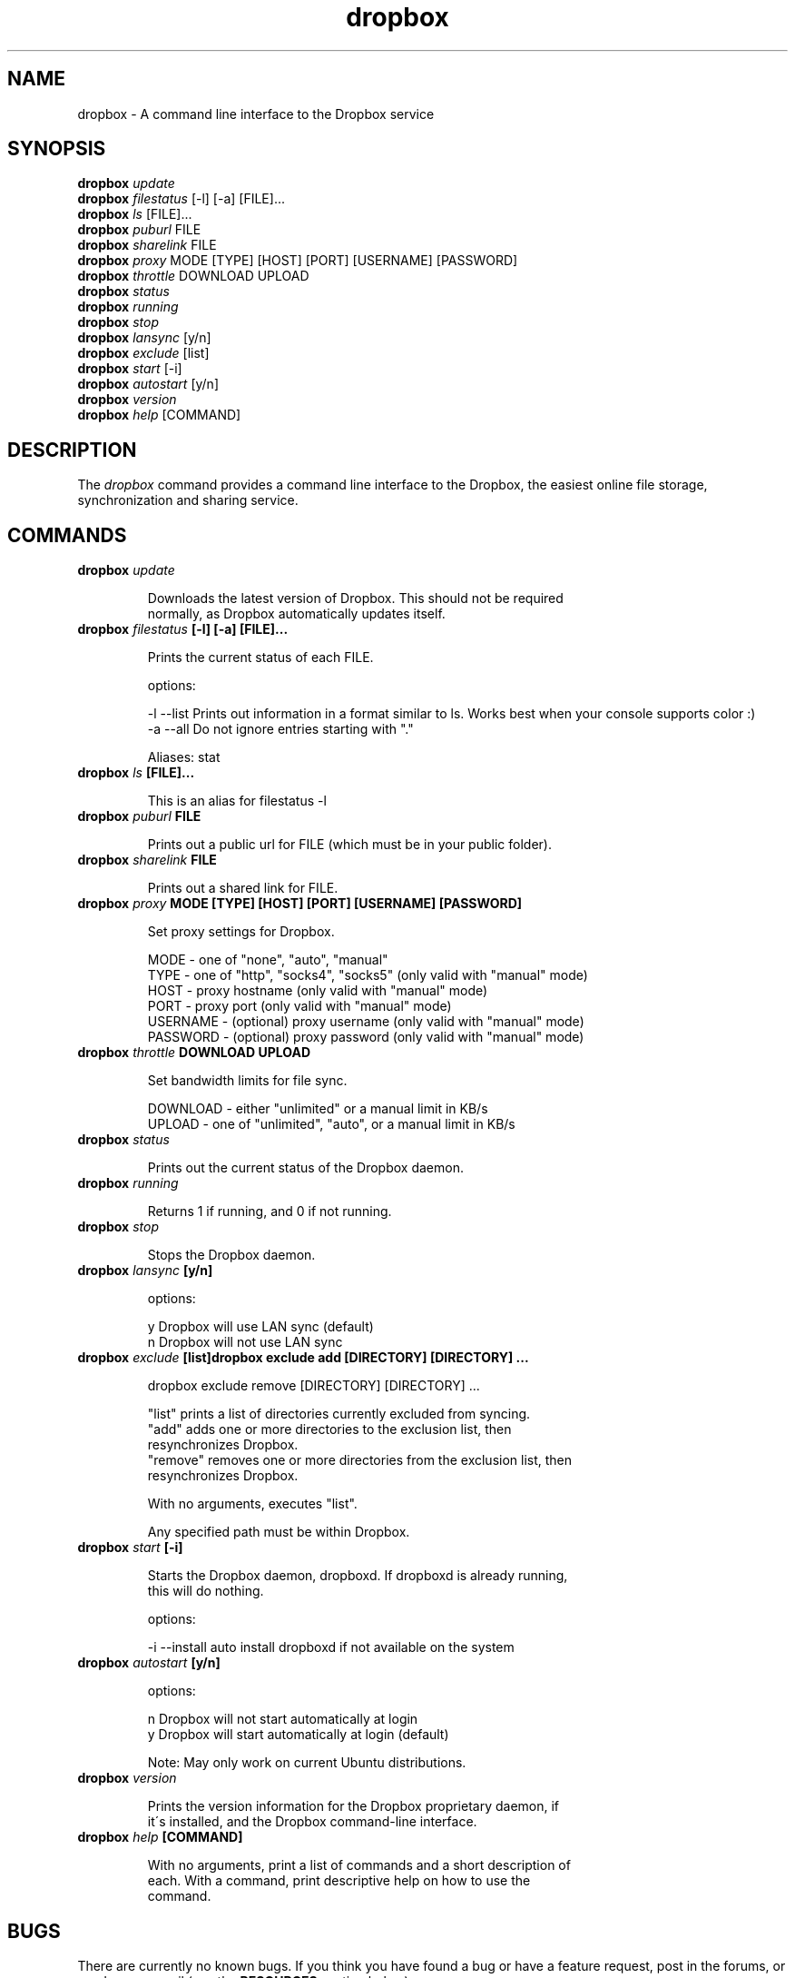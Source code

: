.\" Man page generated from reStructeredText.
.TH dropbox 1 "2022-07-21" "2020.03.04" ""
.SH NAME
dropbox \- A command line interface to the Dropbox service

.nr rst2man-indent-level 0
.
.de1 rstReportMargin
\\$1 \\n[an-margin]
level \\n[rst2man-indent-level]
level magin: \\n[rst2man-indent\\n[rst2man-indent-level]]
-
\\n[rst2man-indent0]
\\n[rst2man-indent1]
\\n[rst2man-indent2]
..
.de1 INDENT
.\" .rstReportMargin pre:
. RS \\$1
. nr rst2man-indent\\n[rst2man-indent-level] \\n[an-margin]
. nr rst2man-indent-level +1
.\" .rstReportMargin post:
..
.de UNINDENT
. RE
.\" indent \\n[an-margin]
.\" old: \\n[rst2man-indent\\n[rst2man-indent-level]]
.nr rst2man-indent-level -1
.\" new: \\n[rst2man-indent\\n[rst2man-indent-level]]
.in \\n[rst2man-indent\\n[rst2man-indent-level]]u
..

.SH SYNOPSIS

\fBdropbox\fP \fIupdate\fP
.br
\fBdropbox\fP \fIfilestatus\fP [\-l] [\-a] [FILE]...
.br
\fBdropbox\fP \fIls\fP [FILE]...
.br
\fBdropbox\fP \fIpuburl\fP FILE
.br
\fBdropbox\fP \fIsharelink\fP FILE
.br
\fBdropbox\fP \fIproxy\fP MODE [TYPE] [HOST] [PORT] [USERNAME] [PASSWORD]
.br
\fBdropbox\fP \fIthrottle\fP DOWNLOAD UPLOAD
.br
\fBdropbox\fP \fIstatus\fP
.br
\fBdropbox\fP \fIrunning\fP
.br
\fBdropbox\fP \fIstop\fP
.br
\fBdropbox\fP \fIlansync\fP [y/n]
.br
\fBdropbox\fP \fIexclude\fP [list]
.br
\fBdropbox\fP \fIstart\fP [\-i]
.br
\fBdropbox\fP \fIautostart\fP [y/n]
.br
\fBdropbox\fP \fIversion\fP
.br
\fBdropbox\fP \fIhelp\fP [COMMAND]
.br


.SH DESCRIPTION
The \fIdropbox\fP command provides a command line interface to the Dropbox, the easiest online file storage,
synchronization and sharing service.


.SH COMMANDS
.INDENT 0.0

.TP
.B \fBdropbox\fP \fIupdate\fP

Downloads the latest version of Dropbox. This should not be required
.br
normally, as Dropbox automatically updates itself.
.br

.br


.TP
.B \fBdropbox\fP \fIfilestatus\fP [\-l] [\-a] [FILE]...

Prints the current status of each FILE.
.br

.br
options:
.br

\-l \-\-list  Prints out information in a format similar to ls. Works best when your console supports color :)
.br
\-a \-\-all   Do not ignore entries starting with "."
.br

.br

Aliases: stat
.br


.TP
.B \fBdropbox\fP \fIls\fP [FILE]...

This is an alias for filestatus \-l
.br

.br


.TP
.B \fBdropbox\fP \fIpuburl\fP FILE

Prints out a public url for FILE (which must be in your public folder).
.br

.br


.TP
.B \fBdropbox\fP \fIsharelink\fP FILE

Prints out a shared link for FILE.
.br

.br


.TP
.B \fBdropbox\fP \fIproxy\fP MODE [TYPE] [HOST] [PORT] [USERNAME] [PASSWORD]

Set proxy settings for Dropbox.
.br

.br
MODE \- one of "none", "auto", "manual"
.br
TYPE \- one of "http", "socks4", "socks5" (only valid with "manual" mode)
.br
HOST \- proxy hostname (only valid with "manual" mode)
.br
PORT \- proxy port (only valid with "manual" mode)
.br
USERNAME \- (optional) proxy username (only valid with "manual" mode)
.br
PASSWORD \- (optional) proxy password (only valid with "manual" mode)
.br

.br


.TP
.B \fBdropbox\fP \fIthrottle\fP DOWNLOAD UPLOAD

Set bandwidth limits for file sync.
.br

.br
DOWNLOAD \- either "unlimited" or a manual limit in KB/s
.br
UPLOAD \- one of "unlimited", "auto", or a manual limit in KB/s
.br

.br


.TP
.B \fBdropbox\fP \fIstatus\fP

Prints out the current status of the Dropbox daemon.
.br

.br


.TP
.B \fBdropbox\fP \fIrunning\fP

Returns 1 if running, and 0 if not running.
.br

.br


.TP
.B \fBdropbox\fP \fIstop\fP

Stops the Dropbox daemon.
.br

.br


.TP
.B \fBdropbox\fP \fIlansync\fP [y/n]

options:
.br

y  Dropbox will use LAN sync (default)
.br
n  Dropbox will not use LAN sync
.br

.br



.TP
.B \fBdropbox\fP \fIexclude\fP [list]dropbox exclude add [DIRECTORY] [DIRECTORY] ...

dropbox exclude remove [DIRECTORY] [DIRECTORY] ...
.br

.br
"list" prints a list of directories currently excluded from syncing.
.br
"add" adds one or more directories to the exclusion list, then
.br
resynchronizes Dropbox.
.br
"remove" removes one or more directories from the exclusion list, then
.br
resynchronizes Dropbox.
.br

.br
With no arguments, executes "list".
.br

.br
Any specified path must be within Dropbox.
.br

.br


.TP
.B \fBdropbox\fP \fIstart\fP [\-i]

Starts the Dropbox daemon, dropboxd. If dropboxd is already running,
.br
this will do nothing.
.br

.br
options:
.br

\-i \-\-install  auto install dropboxd if not available on the system
.br

.br



.TP
.B \fBdropbox\fP \fIautostart\fP [y/n]

options:
.br

n  Dropbox will not start automatically at login
.br
y  Dropbox will start automatically at login (default)
.br

.br

Note: May only work on current Ubuntu distributions.
.br

.br


.TP
.B \fBdropbox\fP \fIversion\fP

Prints the version information for the Dropbox proprietary daemon, if
.br
it\'s installed, and the Dropbox command\-line interface.
.br

.br


.TP
.B \fBdropbox\fP \fIhelp\fP [COMMAND]

With no arguments, print a list of commands and a short description of
.br
each. With a command, print descriptive help on how to use the
.br
command.
.br

.br

.UNINDENT

.SH BUGS
There are currently no known bugs. If you think you have found a bug or have a feature request, post in
the forums, or send us an e\-mail (see the \fPRESOURCES\fP section below).

In the future there will be full command line support including linking accounts and setting preferences
from the \fIdropbox\fP command.


.SH RESOURCES
.INDENT 0.0

.IP \(bu 2
Dropbox <\fI\%https://www.dropbox.com/\fP>


.IP \(bu 2
Dropbox Forums <\fI\%https://forums.dropbox.com/\fP>


.IP \(bu 2
Dropbox Support E\-mail <\fI\%support@dropbox.com\fP>

.UNINDENT

.SH AUTHORS

Rian Hunter
.br
Mike Haimes
.br
David Euresti
.br
Andrew Drake
.br
Dwayne Litzenberger
.br
Jie Tang
.br
Josiah Boning
.br
Max Belanger
.br
Ryan J. Kaplan
.br

.br


.SH COPYRIGHT
Copyright (C) 2008-2011 Evenflow, Inc. Free use of this software is granted under the terms of the GNU General Public License (GPL).

.\" Generated by docutils manpage writer.
.\" 
